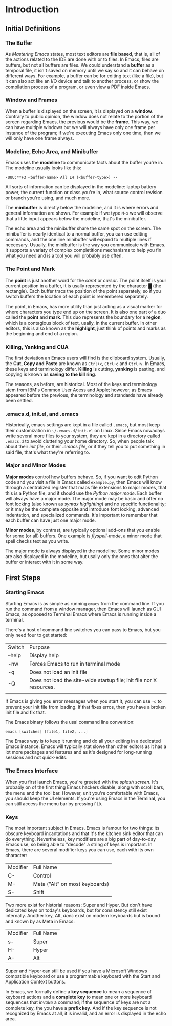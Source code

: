 * Introduction

** Initial Definitions

*** The Buffer

As /Mastering Emacs/ states, most text editors are *file based*, that is, all of
the actions related to the IDE are done with or to files. In Emacs, files are
buffers, but not all buffers are files. We could understand a *buffer* as a
temporal file, it isn't saved on memory until we say so and it can behave on
different ways. For example, a buffer can be for editing text (like a file), but
it can also act like an I/O device and talk to another process, or show the
compilation process of a program, or even view a PDF inside Emacs.

*** Window and Frames

When a buffer is displayed on the screen, it is displayed on a
*window*. Contrary to public opinion, the window does not relate to the portion
of the screen regarding Emacs, the previous would be the *frame*. This way, we
can have multiple windows but we will always have only one frame per instance of
the program; if we're executing Emacs only one time, then we will only have one
frame always.

*** Modeline, Echo Area, and Minibuffer

Emacs uses the *modeline* to communicate facts about the buffer you're in. The
modeline usually looks like this:

#+BEGIN_SRC
  -UUU:**F3 <buffer-name> All L4 (<buffer-type>) --
#+END_SRC

All sorts of information can be displayed in the modeline: laptop battery power,
the current function or class you're in, what source control revision or branch
you're using, and much more.

The *minibuffer* is directly below the modeline, and it is where errors and
general information are shown. For example if we type =M-x= we will observe that
a little input appears below the modeline, that's the minibuffer.

The echo area and the minibuffer share the same spot on the screen. The
minibuffer is nearly identical to a normal buffer, you can use editing commands,
and the one line minibuffer will expand to multiple lines if neccesary. Usually,
the minibuffer is the way you communicate with Emacs. It supports a variaty of
complex completitions mechanisms to help you fin what you need and is a tool you
will probably use often.

*** The Point and Mark

The *point* is just another word for the /caret/ or /cursor/. The point itself
is your current position in a buffer, it is usally represented by the character
█ (the rectangle). Each buffer tracs the position of the point separately, so if
you switch buffers the location of each point is remembered separately.

The point, in Emacs, has more utility than just acting as a visual marker for
where characters you type end up on the screen. It is also one part of a duo
called the *point* and *mark*. This duo represents the boundary for a *region*,
which is a contagious block of text, usally, in the current buffer. In other
editors, this is also known as the *highlight*, just think of points and marks
as the beginning and end of a region.

*** Killing, Yanking and CUA

The first deviation an Emacs users will find is the clipboard system. Usually,
the *Cut, Copy and Paste* are known as ~Ctrl+x~, ~Ctrl+c~ and ~Ctrl+v~. In
Emacs, these keys and terminology differ. *Killing* is cutting, *yanking* is
pasting, and copying is known as *saving to the kill ring*.

The reasons, as before, are historical. Most of the keys and terminology stem
from IBM's Common User Acess and Apple; however, as Emacs appeared before the
previous, the terminology and standards have already been settled.

*** .emacs.d, init.el, and .emacs

Historically, emacs settings are kept in a file called =.emacs=, but most keep
their customization in =~/.emacs.d/init.el= on Linux. Since Emacs nowadays write
several more files to your system, they are kept in a directory called
=.emacs.d= to avoid cluttering your home directory. So, when people talk about
their /init file/, or their /.emacs file/, or if they tell you to put something
in said file, that's what they're referring to.

*** Major and Minor Modes

*Major modes* control how buffers behave. So, if you want to edit Python code
and you visit a file in Emacs called =example.py=, then Emacs will know through
a centralized register that maps file extensions to major modes, that this is a
Python file, and it should use the /Python major mode/. Each buffer will always
have a major mode. The major mode may be basic and offer no font locking (also
known as /syntax higlighting/) and no specific functionality; or it may be the
complete opposite and introduce font locking, advanced indentation, and
specialized commands. It's important to remember that each buffer can have just
one major mode.

*Minor modes*, by contrast, are typically optional add-ons that you enable for
some (or all) buffers. One example is /flyspell-mode/, a minor mode that spell
checks text as you write.

The major mode is always displayed in the modeline. Some minor modes are also
displayed in the modeline, but usally only the ones that alter the buffer or
interact with it in some way.


** First Steps

*** Starting Emacs

Starting Emacs is as simple as running =emacs= from the command line. If you run
the command from a window manager, then Emacs will launch as GUI Emacs, as
opposed to Terminal Emacs where Emacs is running inside a terminal.

There's a host of command line switches you can pass to Emacs, but you only need
four to get started:

| Switch | Purpose                                                              |
| --help | Display help                                                         |
| -nw    | Forces Emacs to run in terminal mode                                 |
| -q     | Does not load an init file                                           |
| -Q     | Does not load the site-wide startup file; init file nor X resources. |
|        |                                                                      |

If Emacs is giving you error messages when you start it, you can use =-q= to
prevent your init file from loading. If that fixes erros, then you have a broken
init file and fix that.

The Emacs binary follows the usal command line convention:

#+BEGIN_SRC
  emacs [switches] [file1, file2, ...]
#+END_SRC

The Emacs way is to keep it running and do all your editing in a dedicated Emacs
instance. Emacs will typically stat slowe than other editors as it has a lot
more packages and features and as it's designed for long-running sessions and
not quick-edits.

*** The Emacs Interface

When you first launch Emacs, you're greeted with the /splash screen/. It's
probably on of the first thing Emacs hackers disable, along with scroll bars,
the menu and the tool bar. However, unit you're comfortable with Emacs, you
should keep the UI elements. If you're using Emacs in the Terminal, you can
still access the menu bar by pressing =F10=.

*** Keys

The most important subject in Emacs. Emacs is famour for two things: its obscure
keyboard incantations and that it's the kitchen sink editor that can do
everything. Nevertheless, key modifiers are a big part of day-to-day Emacs use,
so being able to "decode" a string of keys is important. In Emacs, there are
several modifier keys you can use, each with its own character:

| Modifier | Full Name                      |
| C-       | Control                        |
| M-       | Meta ("Alt" on most keyboards) |
| S-       | Shift                          |

Two more exist for historial reasons: Super and Hyper. But don't have dedicated
keys on today's keyboards, but for consistency still exist internally. Another
key, Alt, /does/ exist on modern keyboards but is bound and known by as Meta in
Emacs:

| Modifier | Full Name |
| s-       | Super     |
| H-       | Hyper     |
| A-       | Alt       |

Super and Hyper can still be used if you have a Microsoft Windows compatible
keyboard or use a programmable keyboard with the Start and Application Context
buttons.

In Emacs, we formally define a *key sequence* to mean a sequence of keyboard
actions and a *complete key* to mean one or more keyboard sequences that
/invoke/ a command; if the sequence of keys are not a complete key, the you have
a *prefix key*. And if the key sequence is not recognized by Emacs at all, it is
invalid, and an error is displayed in the echo area.
